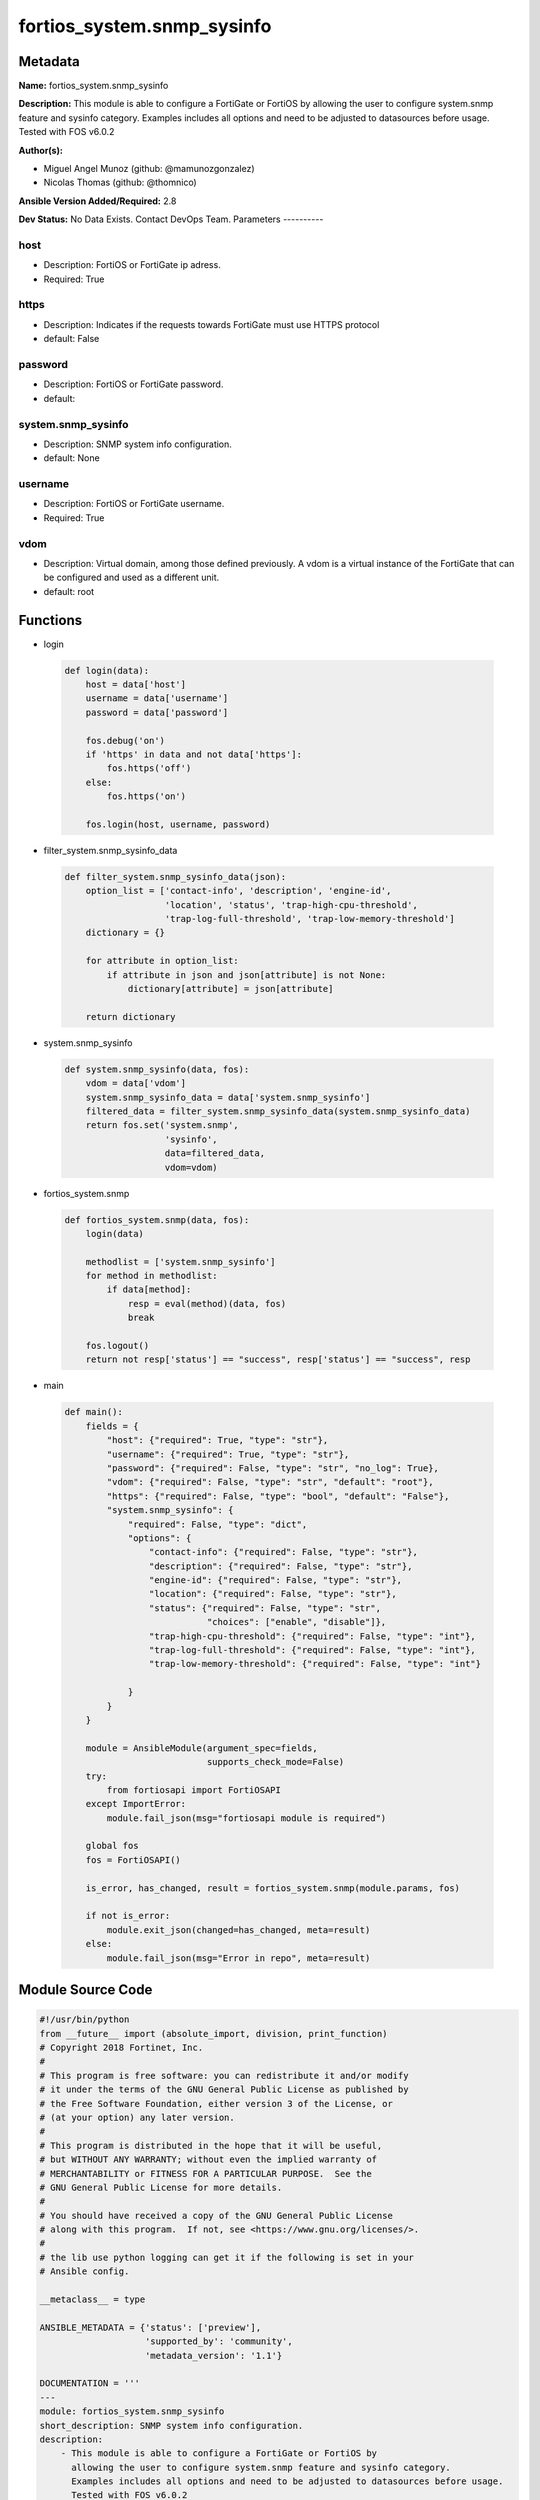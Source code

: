 ===========================
fortios_system.snmp_sysinfo
===========================


Metadata
--------




**Name:** fortios_system.snmp_sysinfo

**Description:** This module is able to configure a FortiGate or FortiOS by allowing the user to configure system.snmp feature and sysinfo category. Examples includes all options and need to be adjusted to datasources before usage. Tested with FOS v6.0.2


**Author(s):**

- Miguel Angel Munoz (github: @mamunozgonzalez)

- Nicolas Thomas (github: @thomnico)



**Ansible Version Added/Required:** 2.8

**Dev Status:** No Data Exists. Contact DevOps Team.
Parameters
----------

host
++++

- Description: FortiOS or FortiGate ip adress.



- Required: True

https
+++++

- Description: Indicates if the requests towards FortiGate must use HTTPS protocol



- default: False

password
++++++++

- Description: FortiOS or FortiGate password.



- default:

system.snmp_sysinfo
+++++++++++++++++++

- Description: SNMP system info configuration.



- default: None

username
++++++++

- Description: FortiOS or FortiGate username.



- Required: True

vdom
++++

- Description: Virtual domain, among those defined previously. A vdom is a virtual instance of the FortiGate that can be configured and used as a different unit.



- default: root




Functions
---------




- login

 .. code-block:: python

    def login(data):
        host = data['host']
        username = data['username']
        password = data['password']

        fos.debug('on')
        if 'https' in data and not data['https']:
            fos.https('off')
        else:
            fos.https('on')

        fos.login(host, username, password)



- filter_system.snmp_sysinfo_data

 .. code-block:: python

    def filter_system.snmp_sysinfo_data(json):
        option_list = ['contact-info', 'description', 'engine-id',
                       'location', 'status', 'trap-high-cpu-threshold',
                       'trap-log-full-threshold', 'trap-low-memory-threshold']
        dictionary = {}

        for attribute in option_list:
            if attribute in json and json[attribute] is not None:
                dictionary[attribute] = json[attribute]

        return dictionary



- system.snmp_sysinfo

 .. code-block:: python

    def system.snmp_sysinfo(data, fos):
        vdom = data['vdom']
        system.snmp_sysinfo_data = data['system.snmp_sysinfo']
        filtered_data = filter_system.snmp_sysinfo_data(system.snmp_sysinfo_data)
        return fos.set('system.snmp',
                       'sysinfo',
                       data=filtered_data,
                       vdom=vdom)



- fortios_system.snmp

 .. code-block:: python

    def fortios_system.snmp(data, fos):
        login(data)

        methodlist = ['system.snmp_sysinfo']
        for method in methodlist:
            if data[method]:
                resp = eval(method)(data, fos)
                break

        fos.logout()
        return not resp['status'] == "success", resp['status'] == "success", resp



- main

 .. code-block:: python

    def main():
        fields = {
            "host": {"required": True, "type": "str"},
            "username": {"required": True, "type": "str"},
            "password": {"required": False, "type": "str", "no_log": True},
            "vdom": {"required": False, "type": "str", "default": "root"},
            "https": {"required": False, "type": "bool", "default": "False"},
            "system.snmp_sysinfo": {
                "required": False, "type": "dict",
                "options": {
                    "contact-info": {"required": False, "type": "str"},
                    "description": {"required": False, "type": "str"},
                    "engine-id": {"required": False, "type": "str"},
                    "location": {"required": False, "type": "str"},
                    "status": {"required": False, "type": "str",
                               "choices": ["enable", "disable"]},
                    "trap-high-cpu-threshold": {"required": False, "type": "int"},
                    "trap-log-full-threshold": {"required": False, "type": "int"},
                    "trap-low-memory-threshold": {"required": False, "type": "int"}

                }
            }
        }

        module = AnsibleModule(argument_spec=fields,
                               supports_check_mode=False)
        try:
            from fortiosapi import FortiOSAPI
        except ImportError:
            module.fail_json(msg="fortiosapi module is required")

        global fos
        fos = FortiOSAPI()

        is_error, has_changed, result = fortios_system.snmp(module.params, fos)

        if not is_error:
            module.exit_json(changed=has_changed, meta=result)
        else:
            module.fail_json(msg="Error in repo", meta=result)





Module Source Code
------------------

.. code-block:: python

    #!/usr/bin/python
    from __future__ import (absolute_import, division, print_function)
    # Copyright 2018 Fortinet, Inc.
    #
    # This program is free software: you can redistribute it and/or modify
    # it under the terms of the GNU General Public License as published by
    # the Free Software Foundation, either version 3 of the License, or
    # (at your option) any later version.
    #
    # This program is distributed in the hope that it will be useful,
    # but WITHOUT ANY WARRANTY; without even the implied warranty of
    # MERCHANTABILITY or FITNESS FOR A PARTICULAR PURPOSE.  See the
    # GNU General Public License for more details.
    #
    # You should have received a copy of the GNU General Public License
    # along with this program.  If not, see <https://www.gnu.org/licenses/>.
    #
    # the lib use python logging can get it if the following is set in your
    # Ansible config.

    __metaclass__ = type

    ANSIBLE_METADATA = {'status': ['preview'],
                        'supported_by': 'community',
                        'metadata_version': '1.1'}

    DOCUMENTATION = '''
    ---
    module: fortios_system.snmp_sysinfo
    short_description: SNMP system info configuration.
    description:
        - This module is able to configure a FortiGate or FortiOS by
          allowing the user to configure system.snmp feature and sysinfo category.
          Examples includes all options and need to be adjusted to datasources before usage.
          Tested with FOS v6.0.2
    version_added: "2.8"
    author:
        - Miguel Angel Munoz (@mamunozgonzalez)
        - Nicolas Thomas (@thomnico)
    notes:
        - Requires fortiosapi library developed by Fortinet
        - Run as a local_action in your playbook
    requirements:
        - fortiosapi>=0.9.8
    options:
        host:
           description:
                - FortiOS or FortiGate ip adress.
           required: true
        username:
            description:
                - FortiOS or FortiGate username.
            required: true
        password:
            description:
                - FortiOS or FortiGate password.
            default: ""
        vdom:
            description:
                - Virtual domain, among those defined previously. A vdom is a
                  virtual instance of the FortiGate that can be configured and
                  used as a different unit.
            default: root
        https:
            description:
                - Indicates if the requests towards FortiGate must use HTTPS
                  protocol
            type: bool
            default: false
        system.snmp_sysinfo:
            description:
                - SNMP system info configuration.
            default: null
            suboptions:
                contact-info:
                    description:
                        - Contact information.
                description:
                    description:
                        - System description.
                engine-id:
                    description:
                        - Local SNMP engineID string (maximum 24 characters).
                location:
                    description:
                        - System location.
                status:
                    description:
                        - Enable/disable SNMP.
                    choices:
                        - enable
                        - disable
                trap-high-cpu-threshold:
                    description:
                        - CPU usage when trap is sent.
                trap-log-full-threshold:
                    description:
                        - Log disk usage when trap is sent.
                trap-low-memory-threshold:
                    description:
                        - Memory usage when trap is sent.
    '''

    EXAMPLES = '''
    - hosts: localhost
      vars:
       host: "192.168.122.40"
       username: "admin"
       password: ""
       vdom: "root"
      tasks:
      - name: SNMP system info configuration.
        fortios_system.snmp_sysinfo:
          host:  "{{ host }}"
          username: "{{ username }}"
          password: "{{ password }}"
          vdom:  "{{ vdom }}"
          system.snmp_sysinfo:
            contact-info: "<your_own_value>"
            description: "<your_own_value>"
            engine-id: "<your_own_value>"
            location: "<your_own_value>"
            status: "enable"
            trap-high-cpu-threshold: "8"
            trap-log-full-threshold: "9"
            trap-low-memory-threshold: "10"
    '''

    RETURN = '''
    build:
      description: Build number of the fortigate image
      returned: always
      type: string
      sample: '1547'
    http_method:
      description: Last method used to provision the content into FortiGate
      returned: always
      type: string
      sample: 'PUT'
    http_status:
      description: Last result given by FortiGate on last operation applied
      returned: always
      type: string
      sample: "200"
    mkey:
      description: Master key (id) used in the last call to FortiGate
      returned: success
      type: string
      sample: "key1"
    name:
      description: Name of the table used to fulfill the request
      returned: always
      type: string
      sample: "urlfilter"
    path:
      description: Path of the table used to fulfill the request
      returned: always
      type: string
      sample: "webfilter"
    revision:
      description: Internal revision number
      returned: always
      type: string
      sample: "17.0.2.10658"
    serial:
      description: Serial number of the unit
      returned: always
      type: string
      sample: "FGVMEVYYQT3AB5352"
    status:
      description: Indication of the operation's result
      returned: always
      type: string
      sample: "success"
    vdom:
      description: Virtual domain used
      returned: always
      type: string
      sample: "root"
    version:
      description: Version of the FortiGate
      returned: always
      type: string
      sample: "v5.6.3"

    '''

    from ansible.module_utils.basic import AnsibleModule

    fos = None


    def login(data):
        host = data['host']
        username = data['username']
        password = data['password']

        fos.debug('on')
        if 'https' in data and not data['https']:
            fos.https('off')
        else:
            fos.https('on')

        fos.login(host, username, password)


    def filter_system.snmp_sysinfo_data(json):
        option_list = ['contact-info', 'description', 'engine-id',
                       'location', 'status', 'trap-high-cpu-threshold',
                       'trap-log-full-threshold', 'trap-low-memory-threshold']
        dictionary = {}

        for attribute in option_list:
            if attribute in json and json[attribute] is not None:
                dictionary[attribute] = json[attribute]

        return dictionary


    def system.snmp_sysinfo(data, fos):
        vdom = data['vdom']
        system.snmp_sysinfo_data = data['system.snmp_sysinfo']
        filtered_data = filter_system.snmp_sysinfo_data(system.snmp_sysinfo_data)
        return fos.set('system.snmp',
                       'sysinfo',
                       data=filtered_data,
                       vdom=vdom)


    def fortios_system.snmp(data, fos):
        login(data)

        methodlist = ['system.snmp_sysinfo']
        for method in methodlist:
            if data[method]:
                resp = eval(method)(data, fos)
                break

        fos.logout()
        return not resp['status'] == "success", resp['status'] == "success", resp


    def main():
        fields = {
            "host": {"required": True, "type": "str"},
            "username": {"required": True, "type": "str"},
            "password": {"required": False, "type": "str", "no_log": True},
            "vdom": {"required": False, "type": "str", "default": "root"},
            "https": {"required": False, "type": "bool", "default": "False"},
            "system.snmp_sysinfo": {
                "required": False, "type": "dict",
                "options": {
                    "contact-info": {"required": False, "type": "str"},
                    "description": {"required": False, "type": "str"},
                    "engine-id": {"required": False, "type": "str"},
                    "location": {"required": False, "type": "str"},
                    "status": {"required": False, "type": "str",
                               "choices": ["enable", "disable"]},
                    "trap-high-cpu-threshold": {"required": False, "type": "int"},
                    "trap-log-full-threshold": {"required": False, "type": "int"},
                    "trap-low-memory-threshold": {"required": False, "type": "int"}

                }
            }
        }

        module = AnsibleModule(argument_spec=fields,
                               supports_check_mode=False)
        try:
            from fortiosapi import FortiOSAPI
        except ImportError:
            module.fail_json(msg="fortiosapi module is required")

        global fos
        fos = FortiOSAPI()

        is_error, has_changed, result = fortios_system.snmp(module.params, fos)

        if not is_error:
            module.exit_json(changed=has_changed, meta=result)
        else:
            module.fail_json(msg="Error in repo", meta=result)


    if __name__ == '__main__':
        main()



